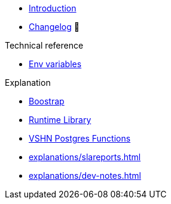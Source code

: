 * xref:index.adoc[Introduction]
* https://github.com/vshn/go-bootstrap/releases[Changelog,window=_blank] 🔗

.Tutorials
//* xref:tutorials/example.adoc[Dev]

.How To
//* xref:how-tos/example.adoc[Example How-To]

.Technical reference
* xref:references/apiserver/env-variables.adoc[Env variables]

.Explanation
* xref:explanations/apiserver/boostrap.adoc[Boostrap]
* xref:explanations/comp-functions/runtime.adoc[Runtime Library]
* xref:explanations/comp-functions/vshn-postgres.adoc[VSHN Postgres Functions]
* xref:explanations/slareports.adoc[]
* xref:explanations/dev-notes.adoc[]
